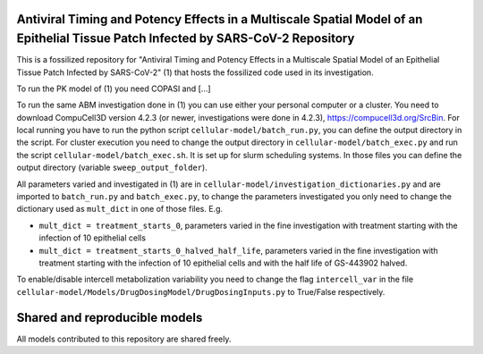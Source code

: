 Antiviral Timing and Potency Effects in a Multiscale Spatial Model of an Epithelial Tissue Patch Infected by SARS-CoV-2 Repository
=========================

This is a fossilized repository for "Antiviral Timing and Potency Effects in a Multiscale Spatial Model of an Epithelial Tissue Patch Infected by SARS-CoV-2" (1) that hosts the fossilized code used in its investigation. 

To run the PK model of (1) you need COPASI and [...]

To run the same ABM investigation done in (1) you can use either your personal computer or a cluster. You need to download CompuCell3D version 4.2.3 (or newer, investigations were done in 4.2.3), https://compucell3d.org/SrcBin. For local running you have to run the python script ``cellular-model/batch_run.py``, you can define the output directory in the script. For cluster execution you need to change the output directory in ``cellular-model/batch_exec.py`` and run the script ``cellular-model/batch_exec.sh``. It is set up for slurm scheduling systems. In those files you can define the output directory (variable ``sweep_output_folder``).

All parameters varied and investigated in (1) are in ``cellular-model/investigation_dictionaries.py`` and are imported to ``batch_run.py`` and ``batch_exec.py``, to change the parameters investigated you only need to change the dictionary used as ``mult_dict`` in one of those files. E.g.

* ``mult_dict = treatment_starts_0``, parameters varied in the fine investigation with treatment starting with the infection of 10 epithelial cells
* ``mult_dict = treatment_starts_0_halved_half_life``, parameters varied in the fine investigation with treatment starting with the infection of 10 epithelial cells and with the half life of GS-443902 halved.

To enable/disable intercell metabolization variability you need to change the flag ``intercell_var`` in the file ``cellular-model/Models/DrugDosingModel/DrugDosingInputs.py`` to True/False respectively.

Shared and reproducible models
===============================

All models contributed to this repository are shared freely.

